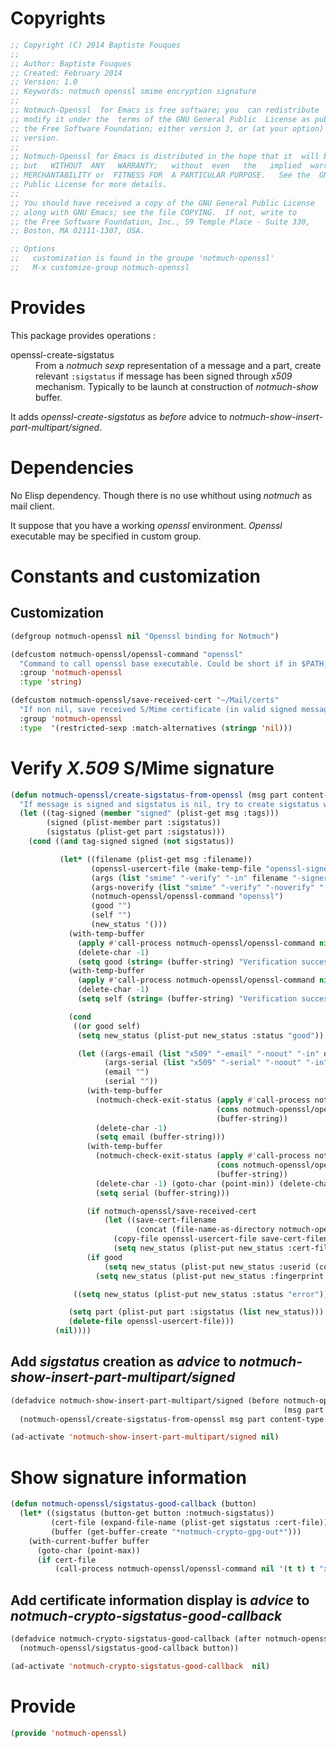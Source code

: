 * Copyrights

  #+BEGIN_SRC emacs-lisp :tangle notmuch-openssl.el 
    ;; Copyright (C) 2014 Baptiste Fouques
    ;;
    ;; Author: Baptiste Fouques
    ;; Created: February 2014
    ;; Version: 1.0
    ;; Keywords: notmuch openssl smime encryption signature
    ;;
    ;; Notmuch-Openssl  for Emacs is free software; you  can redistribute  it and/or
    ;; modify it under the  terms of the GNU General Public  License as published by
    ;; the Free Software Foundation; either version 3, or (at your option) any later
    ;; version.
    ;;
    ;; Notmuch-Openssl for Emacs is distributed in the hope that it  will be useful,
    ;; but   WITHOUT  ANY   WARRANTY;   without  even   the   implied  warranty   of
    ;; MERCHANTABILITY or  FITNESS FOR  A PARTICULAR PURPOSE.   See the  GNU General
    ;; Public License for more details.
    ;;
    ;; You should have received a copy of the GNU General Public License
    ;; along with GNU Emacs; see the file COPYING.  If not, write to
    ;; the Free Software Foundation, Inc., 59 Temple Place - Suite 330,
    ;; Boston, MA 02111-1307, USA.

    ;; Options
    ;;   customization is found in the groupe 'notmuch-openssl'
    ;;   M-x customize-group notmuch-openssl
  #+END_SRC

* Provides

  This package provides operations :
  - openssl-create-sigstatus :: From a /notmuch/ /sexp/ representation of a message and a part, create relevant =:sigstatus= if message has been signed through /x509/ mechanism. Typically to be launch at construction of /notmuch-show/ buffer.

  It adds /openssl-create-sigstatus/ as /before/ advice to /notmuch-show-insert-part-multipart/signed/.

* Dependencies

  No Elisp dependency. Though there is no use whithout using /notmuch/ as mail client.

  It suppose that you have a working /openssl/ environment. /Openssl/ executable may be specified in custom group.
  
* Constants and customization

** Customization

   #+BEGIN_SRC emacs-lisp :tangle notmuch-openssl.el
     (defgroup notmuch-openssl nil "Openssl binding for Notmuch")
     
     (defcustom notmuch-openssl/openssl-command "openssl"
       "Command to call openssl base executable. Could be short if in $PATH, or full path."
       :group 'notmuch-openssl
       :type 'string)
     
     (defcustom notmuch-openssl/save-received-cert "~/Mail/certs"
       "If non nil, save received S/Mime certificate (in valid signed messages for example) in given path"
       :group 'notmuch-openssl
       :type  '(restricted-sexp :match-alternatives (stringp 'nil)))
   #+END_SRC

* Verify /X.509/ S/Mime signature

  #+BEGIN_SRC emacs-lisp :tangle notmuch-openssl.el
    (defun notmuch-openssl/create-sigstatus-from-openssl (msg part content-type nth depth button)
      "If message is signed and sigstatus is nil, try to create sigstatus with openssl"
      (let ((tag-signed (member "signed" (plist-get msg :tags)))
            (signed (plist-member part :sigstatus))
            (sigstatus (plist-get part :sigstatus)))
        (cond ((and tag-signed signed (not sigstatus))
               
               (let* ((filename (plist-get msg :filename))
                      (openssl-usercert-file (make-temp-file "openssl-signer"))
                      (args (list "smime" "-verify" "-in" filename "-signer" openssl-usercert-file "-out" "/dev/null"))
                      (args-noverify (list "smime" "-verify" "-noverify" "-in" filename "-signer" openssl-usercert-file "-out" "/dev/null"))
                      (notmuch-openssl/openssl-command "openssl")
                      (good "")
                      (self "")
                      (new_status '()))
                 (with-temp-buffer
                   (apply #'call-process notmuch-openssl/openssl-command nil '(t t) nil args)
                   (delete-char -1)
                   (setq good (string= (buffer-string) "Verification successful")))
                 (with-temp-buffer
                   (apply #'call-process notmuch-openssl/openssl-command nil '(t t) nil args-noverify)
                   (delete-char -1)
                   (setq self (string= (buffer-string) "Verification successful")))
                 
                 (cond 
                  ((or good self)
                   (setq new_status (plist-put new_status :status "good"))
    
                   (let ((args-email (list "x509" "-email" "-noout" "-in" openssl-usercert-file))
                         (args-serial (list "x509" "-serial" "-noout" "-in" openssl-usercert-file ))
                         (email "")
                         (serial ""))
                     (with-temp-buffer
                       (notmuch-check-exit-status (apply #'call-process notmuch-openssl/openssl-command nil '(t t) nil args-email)
                                                  (cons notmuch-openssl/openssl-command args)
                                                  (buffer-string))
                       (delete-char -1)
                       (setq email (buffer-string)))
                     (with-temp-buffer
                       (notmuch-check-exit-status (apply #'call-process notmuch-openssl/openssl-command nil '(t t) nil args-serial)
                                                  (cons notmuch-openssl/openssl-command args)
                                                  (buffer-string))
                       (delete-char -1) (goto-char (point-min)) (delete-char 7)
                       (setq serial (buffer-string)))
    
                     (if notmuch-openssl/save-received-cert
                         (let ((save-cert-filename 
                                (concat (file-name-as-directory notmuch-openssl/save-received-cert) email "-" serial ".pem")))
                           (copy-file openssl-usercert-file save-cert-filename t)
                           (setq new_status (plist-put new_status :cert-file save-cert-filename))))
                     (if good
                         (setq new_status (plist-put new_status :userid (concat email " - " serial)))
                       (setq new_status (plist-put new_status :fingerprint (concat serial " self signed for " email))))))
    
                  ((setq new_status (plist-put new_status :status "error"))))
    
                 (setq part (plist-put part :sigstatus (list new_status)))
                 (delete-file openssl-usercert-file)))
              (nil))))
  #+END_SRC

** Add /sigstatus/ creation as /advice/ to /notmuch-show-insert-part-multipart/signed/

   #+BEGIN_SRC emacs-lisp :tangle notmuch-openssl.el
     (defadvice notmuch-show-insert-part-multipart/signed (before notmuch-openssl/advice-create-sigstatus-from-openssl
                                                                  (msg part content-type nth depth button))
       (notmuch-openssl/create-sigstatus-from-openssl msg part content-type nth depth button))
     
     (ad-activate 'notmuch-show-insert-part-multipart/signed nil)
   #+END_SRC
   
* Show signature information

  #+BEGIN_SRC emacs-lisp :tangle notmuch-openssl.el
    (defun notmuch-openssl/sigstatus-good-callback (button)
      (let* ((sigstatus (button-get button :notmuch-sigstatus))
             (cert-file (expand-file-name (plist-get sigstatus :cert-file)))
             (buffer (get-buffer-create "*notmuch-crypto-gpg-out*")))
        (with-current-buffer buffer
          (goto-char (point-max))
          (if cert-file
              (call-process notmuch-openssl/openssl-command nil '(t t) t "x509" "-in" cert-file "-text")))))
  #+END_SRC
  
** Add certificate information display is /advice/ to /notmuch-crypto-sigstatus-good-callback/

   #+BEGIN_SRC emacs-lisp :tangle notmuch-openssl.el
     (defadvice notmuch-crypto-sigstatus-good-callback (after notmuch-openssl/advice-sigstatus-good-callback (button))
       (notmuch-openssl/sigstatus-good-callback button))
     
     (ad-activate 'notmuch-crypto-sigstatus-good-callback  nil)
   #+END_SRC
   

* Provide

  #+BEGIN_SRC emacs-lisp :tangle notmuch-openssl.el
    (provide 'notmuch-openssl)
  #+END_SRC
  
